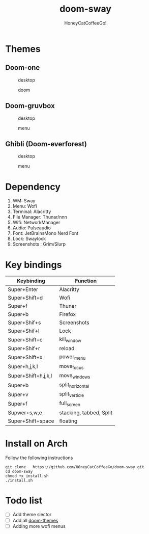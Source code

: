 #+TITLE:doom-sway
#+Author:HoneyCatCoffeeGo!

* Themes
** Doom-one
#+caption: desktop
#+name: desktop
[[./assets/doom-one/desktop.png]]
#+caption: doom
#+name: doom
[[./assets/doom-one/doom.png]]
** Doom-gruvbox
#+caption: desktop
#+name: desktop
[[./assets/gruvbox/desktop.png]]
#+caption: menu
#+name: menu
[[./assets/gruvbox/menu.png]]
** Ghibli (Doom-everforest)
#+caption: desktop
#+name: desktop
[[./assets/doom-everforest/desktop.png]]
#+caption: menu
#+name: menu
[[./assets/doom-everforest/menu.png]]
* Dependency
  1. WM: Sway
  2. Menu: Wofi
  3. Terminal: Alacritty
  4. File Manager: Thunar/nnn
  5. Wifi: NetworkManager
  6. Audio: Pulseaudio
  7. Font: JetBrainsMono Nerd Font
  8. Lock: Swaylock
  9. Screenshots : Grim/Slurp
* Key bindings
   | Keybinding          | Function                |
   |---------------------+-------------------------|
   | Super+Enter         | Alacritty               |
   | Super+Shift+d       | Wofi                    |
   | Super+f             | Thunar                  |
   | Super+b             | Firefox                 |
   | Super+Shif+s        | Screenshots             |
   | Super+Shif+l        | Lock                    |
   | Super+Shift+c       | kill_window             |
   | Super+Shif+r        | reload                  |
   | Super+Shift+x       | power_menu              |
   | Super+h,j,k,l       | move_focus              |
   | Super+Shift+h,j,k,l | move_windows            |
   | Super+b             | split_horizontal        |
   | Super+v             | split_verticle          |
   | Super+f             | full_screen             |
   | Supwer+s,w,e        | stacking, tabbed, Split |
   | Super+Shift+space   | floating                |
* Install on Arch
Follow the following instructions
#+begin_src
git clone   https://github.com/H0neyCatCoffeeGo/doom-sway.git
cd doom-sway
chmod +x install.sh
./install.sh
#+end_src
* Todo list
- [ ] Add theme slector
- [ ] Add all [[https://github.com/doomemacs/themes][doom-themes]]
- [ ] Adding more wofi menus
